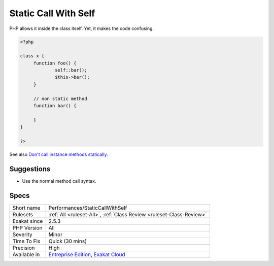 .. _performances-staticcallwithself:

.. _static-call-with-self:

Static Call With Self
+++++++++++++++++++++

.. meta\:\:
	:description:
		Static Call With Self: Avoid using a static call on a non-static method.
	:twitter:card: summary_large_image
	:twitter:site: @exakat
	:twitter:title: Static Call With Self
	:twitter:description: Static Call With Self: Avoid using a static call on a non-static method
	:twitter:creator: @exakat
	:twitter:image:src: https://www.exakat.io/wp-content/uploads/2020/06/logo-exakat.png
	:og:image: https://www.exakat.io/wp-content/uploads/2020/06/logo-exakat.png
	:og:title: Static Call With Self
	:og:type: article
	:og:description: Avoid using a static call on a non-static method
	:og:url: https://php-tips.readthedocs.io/en/latest/tips/Performances/StaticCallWithSelf.html
	:og:locale: en
  Avoid using a `static <https://www.php.net/manual/en/language.oop5.static.php>`_ call on a non-`static <https://www.php.net/manual/en/language.oop5.static.php>`_ method. 

PHP allows it inside the class itself. Yet, it makes the code confusing.

.. code-block:: php
   
   <?php
   
   class x {
   	function foo() {
   		self::bar();
   		$this->bar();
   	}
   	
   	// non static method
   	function bar() {
   	
   	}
   }
   
   ?>

See also `Don't call instance methods statically <https://thephp.cc/articles/dont-call-instance-methods-statically>`_.


Suggestions
___________

* Use the normal method call syntax.




Specs
_____

+--------------+-------------------------------------------------------------------------------------------------------------------------+
| Short name   | Performances/StaticCallWithSelf                                                                                         |
+--------------+-------------------------------------------------------------------------------------------------------------------------+
| Rulesets     | :ref:`All <ruleset-All>`, :ref:`Class Review <ruleset-Class-Review>`                                                    |
+--------------+-------------------------------------------------------------------------------------------------------------------------+
| Exakat since | 2.5.3                                                                                                                   |
+--------------+-------------------------------------------------------------------------------------------------------------------------+
| PHP Version  | All                                                                                                                     |
+--------------+-------------------------------------------------------------------------------------------------------------------------+
| Severity     | Minor                                                                                                                   |
+--------------+-------------------------------------------------------------------------------------------------------------------------+
| Time To Fix  | Quick (30 mins)                                                                                                         |
+--------------+-------------------------------------------------------------------------------------------------------------------------+
| Precision    | High                                                                                                                    |
+--------------+-------------------------------------------------------------------------------------------------------------------------+
| Available in | `Entreprise Edition <https://www.exakat.io/entreprise-edition>`_, `Exakat Cloud <https://www.exakat.io/exakat-cloud/>`_ |
+--------------+-------------------------------------------------------------------------------------------------------------------------+


